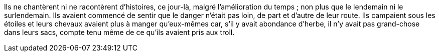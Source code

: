 Ils ne chantèrent ni ne racontèrent d'histoires, ce jour-là, malgré l'amélioration du temps ; non plus que le lendemain ni le surlendemain. Ils avaient commencé de sentir que le danger n'était pas loin, de part et d'autre de leur route. Ils campaient sous les étoiles et leurs chevaux avaient plus à manger qu'eux-mêmes car, s'il y avait abondance d'herbe, il n'y avait pas grand-chose dans leurs sacs, compte tenu même de ce qu'ils avaient pris aux troll.
